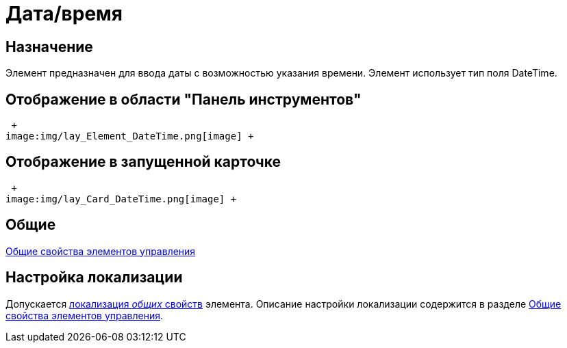= Дата/время

== Назначение

Элемент предназначен для ввода даты с возможностью указания времени. Элемент использует тип поля DateTime.

== Отображение в области "Панель инструментов"

 +
image:img/lay_Element_DateTime.png[image] +

== Отображение в запущенной карточке

 +
image:img/lay_Card_DateTime.png[image] +

== Общие

xref:lay_Elements_general.adoc[Общие свойства элементов управления]

== Настройка локализации

Допускается xref:lay_Locale_common_element_properties.adoc[локализация _общих_ свойств] элемента. Описание настройки локализации содержится в разделе xref:lay_Elements_general.adoc[Общие свойства элементов управления].

